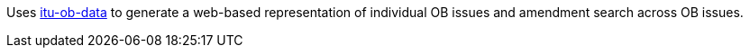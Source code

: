 Uses link:https://github.com/riboseinc/itu-ob-data/[itu-ob-data] to generate
a web-based representation of individual OB issues
and amendment search across OB issues.
